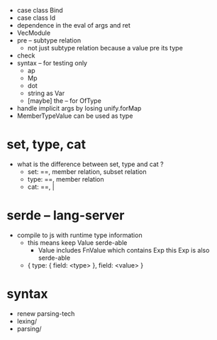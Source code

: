 - case class Bind
- case class Id
- dependence in the eval of args and ret
- VecModule
- pre -- subtype relation
  - not just subtype relation
    because a value pre its type
- check
- syntax -- for testing only
  - ap
  - Mp
  - dot
  - string as Var
  - [maybe] the -- for OfType
- handle implicit args by losing unify.forMap
- MemberTypeValue can be used as type
* set, type, cat
- what is the difference between set, type and cat ?
  - set: ==, member relation, subset relation
  - type: ==, member relation
  - cat: ==, |
* serde -- lang-server
- compile to js with runtime type information
  - this means keep Value serde-able
    - Value includes FnValue which contains Exp
      this Exp is also serde-able
  - { type: { field: <type> }, field: <value> }
* syntax
- renew parsing-tech
- lexing/
- parsing/
